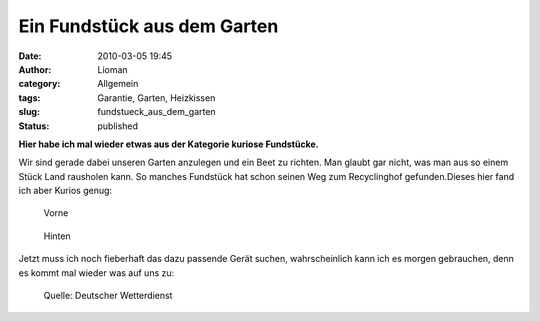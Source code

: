 Ein Fundstück aus dem Garten
############################
:date: 2010-03-05 19:45
:author: Lioman
:category: Allgemein
:tags: Garantie, Garten, Heizkissen
:slug: fundstueck_aus_dem_garten
:status: published

**Hier habe ich mal wieder etwas aus der Kategorie kuriose
Fundstücke.**

Wir sind gerade dabei unseren Garten anzulegen und ein Beet zu richten.
Man glaubt gar nicht, was man aus so einem Stück Land rausholen kann. So
manches Fundstück hat schon seinen Weg zum Recyclinghof gefunden.Dieses
hier fand ich aber Kurios genug:

.. figure:: {static}/images/Garantie_vorne-199x300.png
   :alt: alte Garantiekarte vorne
   :class: size-thumbnail wp-image-1435
   :target: {static}/images/Garantie_vorne.png

   Vorne

.. figure:: {static}/images/Garantiehinten-203x300.png
   :alt: alte Garantiekarte hinten
   :target: {static}/images/Garantiehinten.png

   Hinten


Jetzt muss ich noch fieberhaft das dazu passende Gerät suchen,
wahrscheinlich kann ich es morgen gebrauchen, denn es kommt mal wieder
was auf uns zu:

.. figure:: {static}/images/schneefront.png
   :alt: Satellitenbild

   Quelle: Deutscher Wetterdienst



